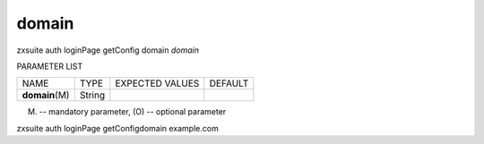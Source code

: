 .. _auth_loginPage_getConfig_domain:

domain
------

.. container:: informalexample

   zxsuite auth loginPage getConfig domain *domain*

PARAMETER LIST

+-----------------+-----------------+-----------------+-----------------+
| NAME            | TYPE            | EXPECTED VALUES | DEFAULT         |
+-----------------+-----------------+-----------------+-----------------+
| **domain**\ (M) | String          |                 |                 |
+-----------------+-----------------+-----------------+-----------------+

(M) -- mandatory parameter, (O) -- optional parameter

zxsuite auth loginPage getConfigdomain example.com

